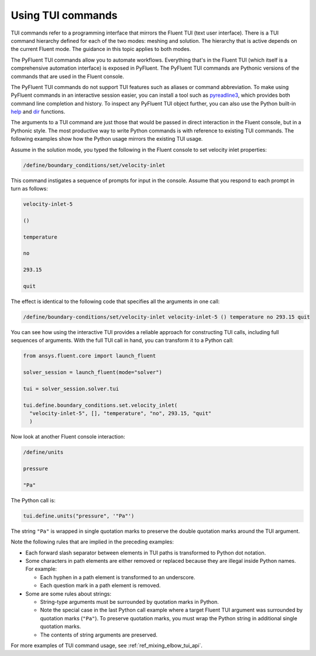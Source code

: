 .. _ref_user_guide_tui_commands:

Using TUI commands
==================

TUI commands refer to a programming interface that mirrors the Fluent TUI (text user
interface). There is a TUI command hierarchy defined for each of the two modes: meshing
and solution. The hierarchy that is active depends on the current Fluent mode. The guidance
in this topic applies to both modes.

The PyFluent TUI commands allow you to automate workflows. Everything
that's in the Fluent TUI (which itself is a comprehensive automation interface)
is exposed in PyFluent. The PyFluent TUI commands are Pythonic versions of the
commands that are used in the Fluent console.

The PyFluent TUI commands do not support TUI features such as aliases or
command abbreviation. To make using PyFluent commands in an interactive
session easier, you can install a tool such as
`pyreadline3 <https://github.com/pyreadline3/pyreadline3>`_, which provides
both command line completion and history. To inspect any PyFluent TUI object further,
you can also use the Python built-in
`help <https://docs.python.org/3/library/functions.html#help>`_ and 
`dir <https://docs.python.org/3/library/functions.html#dir>`_ functions.

The arguments to a TUI command are just those that would be passed in direct interaction in the
Fluent console, but in a Pythonic style. The most productive way to write Python commands
is with reference to existing TUI commands. The following examples show how the Python usage
mirrors the existing TUI usage.

Assume in the solution mode, you typed the following in the Fluent console to set
velocity inlet properties:

.. code:: lisp

    /define/boundary_conditions/set/velocity-inlet

This command instigates a sequence of prompts for input in the console. Assume that you respond
to each prompt in turn as follows:

.. code:: lisp

    velocity-inlet-5 
    
    () 
    
    temperature 
    
    no 
    
    293.15 
    
    quit

The effect is identical to the following code that specifies all the arguments in one call:

.. code:: lisp

    /define/boundary-conditions/set/velocity-inlet velocity-inlet-5 () temperature no 293.15 quit

You can see how using the interactive TUI provides a reliable approach for constructing TUI calls, including full sequences of
arguments. With the full TUI call in hand, you can transform it to a Python call:

.. code:: python

    from ansys.fluent.core import launch_fluent

    solver_session = launch_fluent(mode="solver")

    tui = solver_session.solver.tui

    tui.define.boundary_conditions.set.velocity_inlet(
      "velocity-inlet-5", [], "temperature", "no", 293.15, "quit"
      )

Now look at another Fluent console interaction:

.. code:: scheme

    /define/units

    pressure

    "Pa"

The Python call is:

.. code:: python

    tui.define.units("pressure", '"Pa"')

The string ``"Pa"`` is wrapped in single quotation marks to preserve the double quotation marks
around the TUI argument.

Note the following rules that are implied in the preceding examples:

- Each forward slash separator between elements in TUI paths is transformed to Python dot notation.
- Some characters in path elements are either removed or replaced because they are illegal inside Python names.
  For example:
  
  - Each hyphen in a path element is transformed to an underscore.
  - Each question mark in a path element is removed.

- Some are some rules about strings:
  
  - String-type arguments must be surrounded by quotation marks in Python.
  - Note the special case in the last Python call example where a target Fluent TUI argument was surrounded
    by quotation marks (``"Pa"``). To preserve  quotation marks, you must wrap the Python string in additional
    single quotation marks.
  - The contents of string arguments are preserved.

For more examples of TUI command usage, see :ref:`ref_mixing_elbow_tui_api`.
